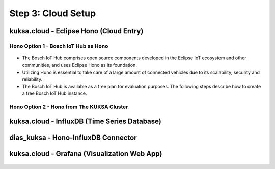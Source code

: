 *******************
Step 3: Cloud Setup
*******************

.. figure:: /_images/cloud/cloud_schema.png
    :width: 1200
    :align: center



.. _cloud-hono:

kuksa.cloud - Eclipse Hono (Cloud Entry)
########################################

.. figure:: /_images/cloud/cloud_schema_hono.png
    :width: 1200
    :align: center



Hono Option 1 - Bosch IoT Hub as Hono
*************************************

.. figure:: /_images/cloud/bosch-iot-hub.PNG
    :width: 500
    :align: center

* The Bosch IoT Hub comprises open source components developed in the Eclipse IoT ecosystem and other communities, and uses Eclipse Hono as its foundation.

* Utilizing Hono is essential to take care of a large amount of connected vehicles due to its scalability, security and reliability.

* The Bosch IoT Hub is available as a free plan for evaluation purposes. The following steps describe how to create a free Bosch IoT Hub instance.





Hono Option 2 - Hono from The KUKSA Cluster
*******************************************

.. figure:: /_images/cloud/eclipse_hono.PNG
    :width: 500
    :align: center



kuksa.cloud - InfluxDB (Time Series Database)
#############################################

.. figure:: /_images/cloud/cloud_schema_influxdb.png
    :width: 1200
    :align: center





dias_kuksa - Hono-InfluxDB Connector
####################################

.. figure:: /_images/cloud/cloud_schema_hono-influxdb-connector.png
    :width: 1200
    :align: center





kuksa.cloud - Grafana (Visualization Web App)
#############################################

.. figure:: /_images/cloud/cloud_schema_grafana.png
    :width: 1200
    :align: center




